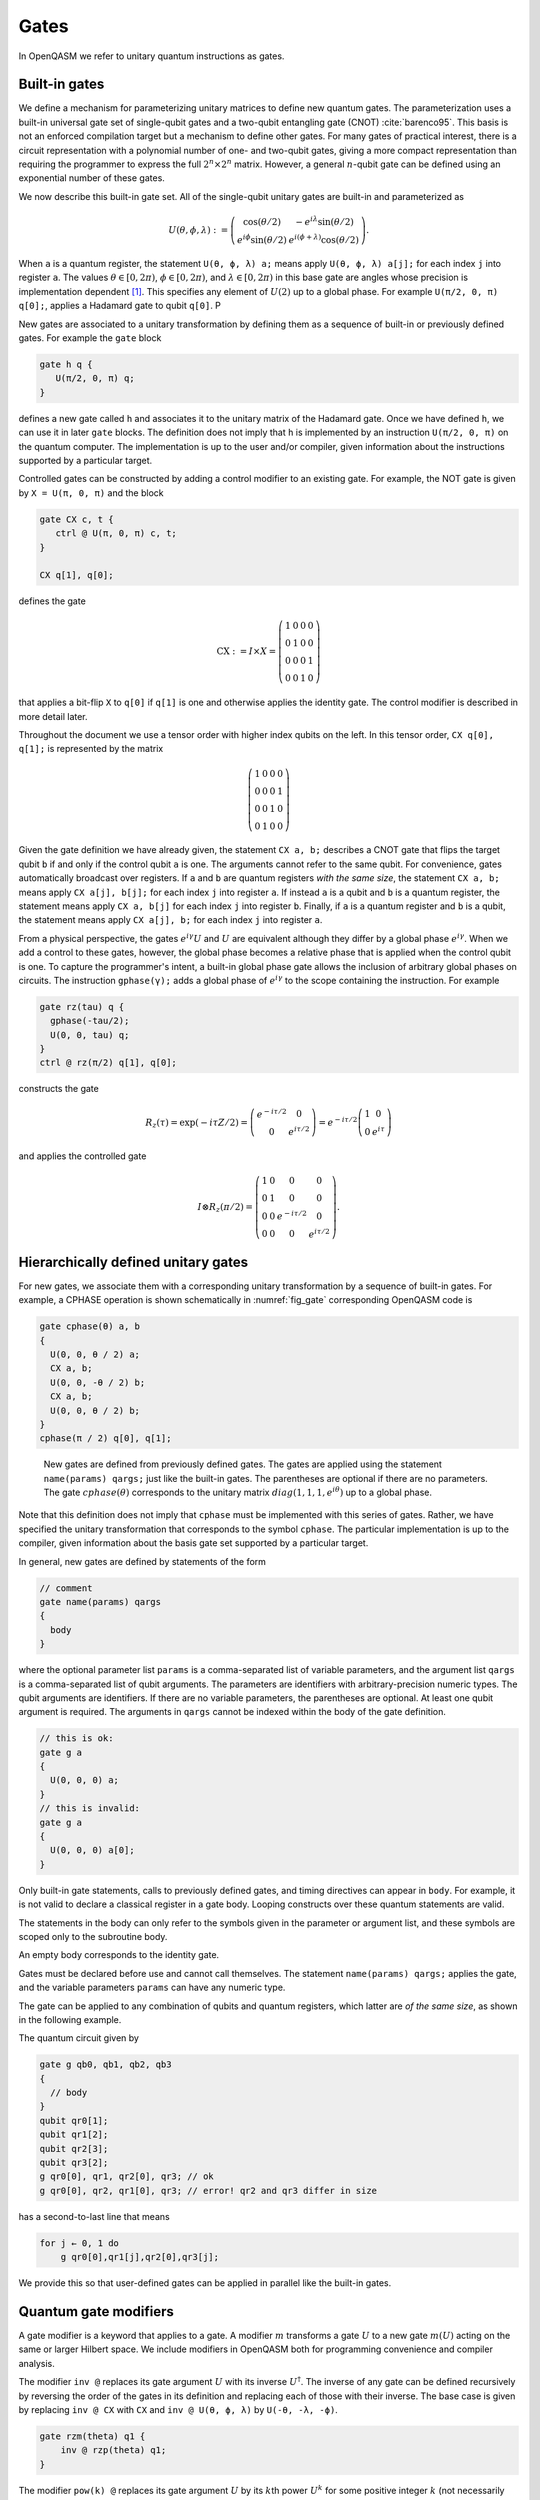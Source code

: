 .. role:: raw-latex(raw)
   :format: latex
..

Gates
=====

In OpenQASM we refer to unitary quantum instructions as gates.

Built-in gates
--------------

We define a mechanism for parameterizing unitary matrices to define new
quantum gates. The parameterization uses a built-in universal gate set
of single-qubit gates and a two-qubit entangling gate (CNOT)
:cite:`barenco95`. This basis is not an enforced compilation
target but a mechanism to define other gates. For many gates of
practical interest, there is a circuit representation with a polynomial
number of one- and two-qubit gates, giving a more compact representation
than requiring the programmer to express the full :math:`2^n \times 2^n`
matrix. However, a general :math:`n`-qubit gate can be defined using an
exponential number of these gates.

We now describe this built-in gate set.
All of the single-qubit unitary gates are built-in and
parameterized as

.. math::

   U(\theta,\phi,\lambda) := \left(\begin{array}{cc}
       \cos(\theta/2) & -e^{i\lambda}\sin(\theta/2) \\
   e^{i\phi}\sin(\theta/2) & e^{i(\phi+\lambda)}\cos(\theta/2) \end{array}\right).

When ``a`` is a quantum
register, the statement ``U(θ, ϕ, λ) a;`` means apply ``U(θ, ϕ, λ) a[j];`` for each index ``j`` into register ``a``. The
values :math:`\theta\in [0,2\pi)`, :math:`\phi\in [0,2\pi)`, and
:math:`\lambda\in
[0,2\pi)` in this base gate are angles whose precision is implementation
dependent [1]_. This specifies any element of :math:`U(2)` up to a
global phase. For example ``U(π/2, 0, π) q[0];``, applies a Hadamard gate to qubit ``q[0]``.
P

New gates are associated to a unitary transformation by defining them as a sequence of built-in or
previously defined gates. For example the ``gate`` block

.. code-block:: c

   gate h q {
      U(π/2, 0, π) q;
   }

defines a new gate called ``h`` and associates it to the unitary matrix of the Hadamard gate. Once we have
defined ``h``, we can use it in later ``gate`` blocks. The definition does not imply that ``h`` is
implemented by an instruction ``U(π/2, 0, π)`` on the quantum computer. The implementation is up to
the user and/or compiler, given information about the instructions supported by a particular target.

Controlled gates can be constructed by adding a control modifier to an existing gate. For example,
the NOT gate is given by ``X = U(π, 0, π)`` and the block

.. code-block:: c

   gate CX c, t {
      ctrl @ U(π, 0, π) c, t;
   }

   CX q[1], q[0];

defines the gate

.. math::

   \mathrm{CX} := I\times X = \left(\begin{array}{cccc}
   1 & 0 & 0 & 0 \\
   0 & 1 & 0 & 0 \\
   0 & 0 & 0 & 1 \\
   0 & 0 & 1 & 0 \end{array}\right)

that applies a bit-flip ``X`` to ``q[0]`` if ``q[1]`` is one and otherwise applies the identity gate.
The control modifier is described in more detail later.

Throughout the document we use a tensor order with higher index qubits on the left. In this tensor order,
``CX q[0], q[1];`` is represented by the matrix

.. math::

   \left(\begin{array}{cccc}
   1 & 0 & 0 & 0 \\
   0 & 0 & 0 & 1 \\
   0 & 0 & 1 & 0 \\
   0 & 1 & 0 & 0 \end{array}\right)

Given the gate definition we have already given, the statement ``CX a, b;`` describes a CNOT gate that
flips the target qubit ``b`` if and only if the control qubit ``a`` is one. The
arguments cannot refer to the same qubit. For convenience, gates automatically broadcast over registers. If ``a`` and ``b`` are quantum registers
*with the same size*, the statement ``CX a, b;`` means apply ``CX a[j], b[j];`` for each index ``j`` into
register ``a``. If instead ``a`` is a qubit and ``b`` is a quantum register, the
statement means apply ``CX a, b[j]`` for each index ``j`` into register ``b``. Finally, if ``a`` is a
quantum register and ``b`` is a qubit, the statement means apply ``CX a[j], b;`` for each
index ``j`` into register ``a``.

.. _fig_cnot-dist:
.. multifigure::
   :rowitems: 2

   .. image:: ../qpics/cnotqq.svg

   .. image:: ../qpics/cnotrr.svg

   .. image:: ../qpics/cnotqr.svg

   .. image:: ../qpics/cnotrq.svg

   The two-qubit controlled-NOT gate is contructed from built-in single-qubit gates and the control modifier.
   If ``a`` and ``b`` are qubits, the statement ``CX a,b;`` applies a
   controlled-NOT (CNOT) gate that flips the target qubit ``b`` iff the control qubit ``a``
   is one. If ``a`` and ``b`` are quantum registers, the statement applies CNOT gates between
   corresponding qubits of each register. There is a similar meaning when ``a`` is a qubit and
   ``b`` is a quantum register and vice versa.

.. _fig_u-dist:
.. multifigure::

   .. image:: ../qpics/uq.svg

   .. image:: ../qpics/ur.svg

   The single-qubit unitary gates are built-in. These gates are parameterized by three real
   parameters :math:`\theta`, :math:`\phi`, and :math:`\lambda$`. If the argument ``q`` is a quantum register, the
   statement applies ``size(q)`` gates in parallel to the qubits of the
   register.

From a physical perspective, the gates :math:`e^{i\gamma}U` and :math:`U` are equivalent although they differ by a global
phase :math:`e^{i\gamma}`. When we add a control to these gates, however, the global phase becomes a relative phase
that is applied when the control qubit is one. To capture the programmer's intent, a built-in global phase gate
allows the inclusion of arbitrary global phases on circuits. The instruction ``gphase(γ);`` adds a global phase
of :math:`e^{i\gamma}` to the scope containing the instruction. For example

.. code-block:: c

  gate rz(tau) q {
    gphase(-tau/2);
    U(0, 0, tau) q;
  }
  ctrl @ rz(π/2) q[1], q[0];

constructs the gate

.. math::

  R_z(\tau) = \exp(-i\tau Z/2) = \left(\begin{array}{cc}
  e^{-i\tau/2} & 0 \\
  0 & e^{i\tau/2} \end{array}\right) = e^{-i\tau/2}\left(\begin{array}{cc}
  1 & 0 \\
  0 & e^{i\tau} \end{array}\right)

and applies the controlled gate

.. math::

  I\otimes R_z(\pi/2) = \left(\begin{array}{cccc}
  1 & 0 & 0 & 0 \\
  0 & 1 & 0 & 0 \\
  0 & 0 & e^{-i\tau/2} & 0 \\
  0 & 0 & 0 & e^{i\tau/2} \end{array}\right).


.. _sec:macros:

Hierarchically defined unitary gates
------------------------------------

For new gates, we associate them with a corresponding unitary
transformation by a sequence of built-in gates. For example, a CPHASE
operation is shown schematically in :numref:`fig_gate`
corresponding OpenQASM code is

.. code-block:: c

   gate cphase(θ) a, b
   {
     U(0, 0, θ / 2) a;
     CX a, b;
     U(0, 0, -θ / 2) b;
     CX a, b;
     U(0, 0, θ / 2) b;
   }
   cphase(π / 2) q[0], q[1];

.. _fig_gate:
.. figure:: ../qpics/gate.svg

   New gates are defined from previously defined gates. The gates are applied using the statement
   ``name(params) qargs;`` just like the built-in gates. The parentheses are optional if there
   are no parameters. The gate :math:`{cphase}(\theta)` corresponds to the unitary matrix
   :math:`{diag}(1,1,1,e^{i\theta})` up to a global phase.

Note that this definition does not imply that ``cphase`` must be implemented with
this series of gates. Rather, we have specified the unitary
transformation that corresponds to the symbol ``cphase``. The particular
implementation is up to the compiler, given information about the basis
gate set supported by a particular target.

In general, new gates are defined by statements of the form

.. code-block:: c

   // comment
   gate name(params) qargs
   {
     body
   }

where the optional parameter list ``params`` is a comma-separated list of variable
parameters, and the argument list ``qargs`` is a comma-separated list of qubit
arguments. The parameters are identifiers with arbitrary-precision numeric types.
The qubit arguments are identifiers. If there are no
variable parameters, the parentheses are optional. At least one qubit
argument is required. The arguments in ``qargs`` cannot be indexed within the body
of the gate definition.

.. code-block:: c

   // this is ok:
   gate g a
   {
     U(0, 0, 0) a;
   }
   // this is invalid:
   gate g a
   {
     U(0, 0, 0) a[0];
   }

Only built-in gate statements, calls to previously defined gates, and
timing directives can appear in ``body``. For example, it is not valid to
declare a classical register in a gate body. Looping constructs over these quantum
statements are valid.

The statements in the body
can only refer to the symbols given in the parameter or argument list,
and these symbols are scoped only to the subroutine body.

An empty body corresponds to the identity gate.

Gates must be declared before use and
cannot call themselves. The statement ``name(params) qargs;`` applies the gate,
and the variable parameters ``params`` can have any numeric type.

The gate can be applied to any combination of qubits and quantum registers,
which latter are *of the same size*, as shown in the following example.

The quantum circuit given by

.. code-block:: c

   gate g qb0, qb1, qb2, qb3
   {
     // body
   }
   qubit qr0[1];
   qubit qr1[2];
   qubit qr2[3];
   qubit qr3[2];
   g qr0[0], qr1, qr2[0], qr3; // ok
   g qr0[0], qr2, qr1[0], qr3; // error! qr2 and qr3 differ in size

has a second-to-last line that means

.. code-block:: prolog

   for j ← 0, 1 do
       g qr0[0],qr1[j],qr2[0],qr3[j];

We provide this so that user-defined gates can be applied in parallel
like the built-in gates.

Quantum gate modifiers
----------------------

A gate modifier is a keyword that applies to a gate. A modifier
:math:`m` transforms a gate :math:`U` to a new gate :math:`m(U)` acting
on the same or larger Hilbert space. We include modifiers in OpenQASM
both for programming convenience and compiler analysis.

The modifier ``inv @`` replaces its gate argument :math:`U` with its inverse
:math:`U^\dagger`. The inverse of any gate can be defined recursively by
reversing the order of the gates in its definition and replacing each of
those with their inverse. The base case is given by replacing ``inv @ CX`` with ``CX`` and
``inv @ U(θ, ϕ, λ)`` by ``U(-θ, -λ, -ϕ)``.

.. code-block:: c

   gate rzm(theta) q1 {
       inv @ rzp(theta) q1;
   }

The modifier ``pow(k) @`` replaces its gate argument :math:`U` by its :math:`k`\ th
power :math:`U^k` for some positive integer :math:`k` (not necessarily
constant). Such a gate can be trivially defined as :math:`k` repetitions
of the original gate, although more efficient implementations may be
possible.

.. code-block:: c

   // define x as sqrt(x)
   gate x q1 {
       pow(2) @ sx q1;
   }

The modifier ``ctrl @`` replaces its gate argument :math:`U` by a
controlled-:math:`U` gate. The new control qubit is prepended to the
argument list for the controlled-:math:`U` gate. The modified gate does
not use any additional scratch space. A target may or may not be able to
execute the gate without further compilation.

.. code-block:: c

   // Define a controlled Rz operation using the ctrl gate modifier.
   gate crz(θ) q1, q2 {
       ctrl @ U(θ, 0, 0) q1, q2;
   }

.. [1]
   The intention is that the accuracy of these built-in gates is
   sufficient for the accuracy of the derived gates to not be limited by
   that of the built-in gates.
